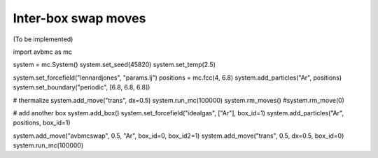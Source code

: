 Inter-box swap moves
====================

(To be implemented)

import avbmc as mc

system = mc.System()
system.set_seed(45820)
system.set_temp(2.5)

system.set_forcefield("lennardjones", "params.lj")
positions = mc.fcc(4, 6.8)
system.add_particles("Ar", positions)
system.set_boundary("periodic", [6.8, 6.8, 6.8])

# thermalize
system.add_move("trans", dx=0.5)
system.run_mc(100000)
system.rm_moves()
#system.rm_move(0)

# add another box
system.add_box()
system.set_forcefield("idealgas", ["Ar"], box_id=1)
system.add_particles("Ar", positions, box_id=1)

system.add_move("avbmcswap", 0.5, "Ar", box_id=0, box_id2=1)
system.add_move("trans", 0.5, dx=0.5, box_id=0)
system.run_mc(100000)
